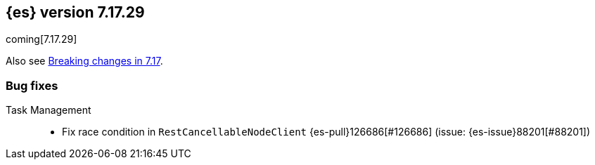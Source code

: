[[release-notes-7.17.29]]
== {es} version 7.17.29

coming[7.17.29]

Also see <<breaking-changes-7.17,Breaking changes in 7.17>>.

[[bug-7.17.29]]
[float]
=== Bug fixes

Task Management::
* Fix race condition in `RestCancellableNodeClient` {es-pull}126686[#126686] (issue: {es-issue}88201[#88201])



